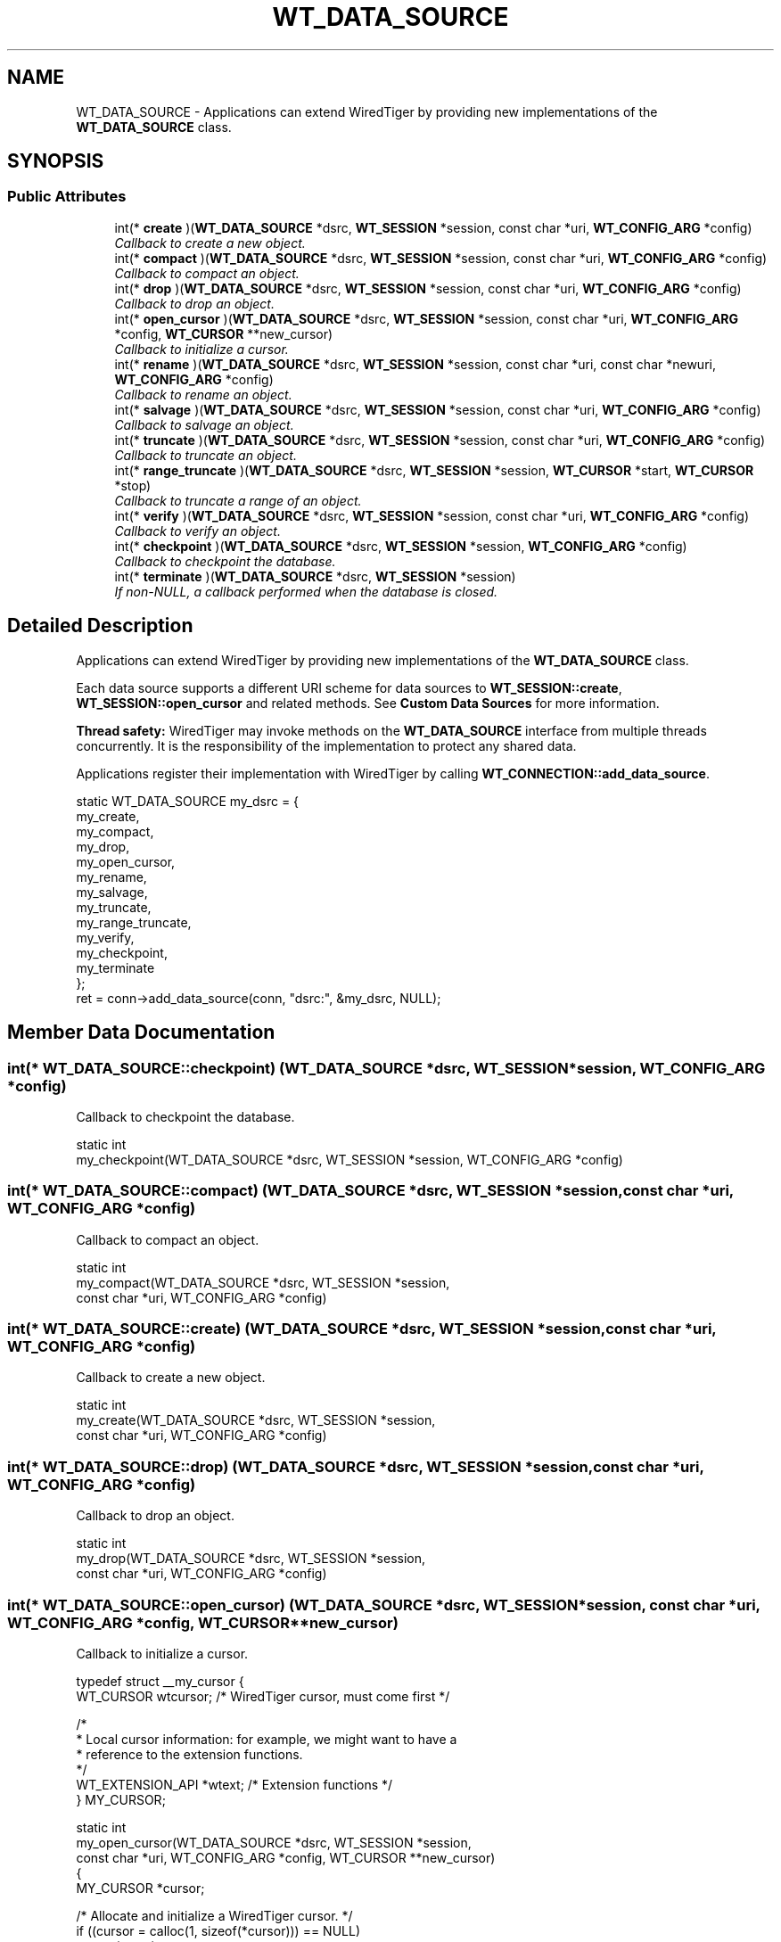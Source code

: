 .TH "WT_DATA_SOURCE" 3 "Sat Jul 2 2016" "Version Version 2.8.1" "WiredTiger" \" -*- nroff -*-
.ad l
.nh
.SH NAME
WT_DATA_SOURCE \- Applications can extend WiredTiger by providing new implementations of the \fBWT_DATA_SOURCE\fP class\&.  

.SH SYNOPSIS
.br
.PP
.SS "Public Attributes"

.in +1c
.ti -1c
.RI "int(* \fBcreate\fP )(\fBWT_DATA_SOURCE\fP *dsrc, \fBWT_SESSION\fP *session, const char *uri, \fBWT_CONFIG_ARG\fP *config)"
.br
.RI "\fICallback to create a new object\&. \fP"
.ti -1c
.RI "int(* \fBcompact\fP )(\fBWT_DATA_SOURCE\fP *dsrc, \fBWT_SESSION\fP *session, const char *uri, \fBWT_CONFIG_ARG\fP *config)"
.br
.RI "\fICallback to compact an object\&. \fP"
.ti -1c
.RI "int(* \fBdrop\fP )(\fBWT_DATA_SOURCE\fP *dsrc, \fBWT_SESSION\fP *session, const char *uri, \fBWT_CONFIG_ARG\fP *config)"
.br
.RI "\fICallback to drop an object\&. \fP"
.ti -1c
.RI "int(* \fBopen_cursor\fP )(\fBWT_DATA_SOURCE\fP *dsrc, \fBWT_SESSION\fP *session, const char *uri, \fBWT_CONFIG_ARG\fP *config, \fBWT_CURSOR\fP **new_cursor)"
.br
.RI "\fICallback to initialize a cursor\&. \fP"
.ti -1c
.RI "int(* \fBrename\fP )(\fBWT_DATA_SOURCE\fP *dsrc, \fBWT_SESSION\fP *session, const char *uri, const char *newuri, \fBWT_CONFIG_ARG\fP *config)"
.br
.RI "\fICallback to rename an object\&. \fP"
.ti -1c
.RI "int(* \fBsalvage\fP )(\fBWT_DATA_SOURCE\fP *dsrc, \fBWT_SESSION\fP *session, const char *uri, \fBWT_CONFIG_ARG\fP *config)"
.br
.RI "\fICallback to salvage an object\&. \fP"
.ti -1c
.RI "int(* \fBtruncate\fP )(\fBWT_DATA_SOURCE\fP *dsrc, \fBWT_SESSION\fP *session, const char *uri, \fBWT_CONFIG_ARG\fP *config)"
.br
.RI "\fICallback to truncate an object\&. \fP"
.ti -1c
.RI "int(* \fBrange_truncate\fP )(\fBWT_DATA_SOURCE\fP *dsrc, \fBWT_SESSION\fP *session, \fBWT_CURSOR\fP *start, \fBWT_CURSOR\fP *stop)"
.br
.RI "\fICallback to truncate a range of an object\&. \fP"
.ti -1c
.RI "int(* \fBverify\fP )(\fBWT_DATA_SOURCE\fP *dsrc, \fBWT_SESSION\fP *session, const char *uri, \fBWT_CONFIG_ARG\fP *config)"
.br
.RI "\fICallback to verify an object\&. \fP"
.ti -1c
.RI "int(* \fBcheckpoint\fP )(\fBWT_DATA_SOURCE\fP *dsrc, \fBWT_SESSION\fP *session, \fBWT_CONFIG_ARG\fP *config)"
.br
.RI "\fICallback to checkpoint the database\&. \fP"
.ti -1c
.RI "int(* \fBterminate\fP )(\fBWT_DATA_SOURCE\fP *dsrc, \fBWT_SESSION\fP *session)"
.br
.RI "\fIIf non-NULL, a callback performed when the database is closed\&. \fP"
.in -1c
.SH "Detailed Description"
.PP 
Applications can extend WiredTiger by providing new implementations of the \fBWT_DATA_SOURCE\fP class\&. 

Each data source supports a different URI scheme for data sources to \fBWT_SESSION::create\fP, \fBWT_SESSION::open_cursor\fP and related methods\&. See \fBCustom Data Sources\fP for more information\&.
.PP
\fBThread safety:\fP WiredTiger may invoke methods on the \fBWT_DATA_SOURCE\fP interface from multiple threads concurrently\&. It is the responsibility of the implementation to protect any shared data\&.
.PP
Applications register their implementation with WiredTiger by calling \fBWT_CONNECTION::add_data_source\fP\&.
.PP
.PP
.nf
        static WT_DATA_SOURCE my_dsrc = {
                my_create,
                my_compact,
                my_drop,
                my_open_cursor,
                my_rename,
                my_salvage,
                my_truncate,
                my_range_truncate,
                my_verify,
                my_checkpoint,
                my_terminate
        };
        ret = conn->add_data_source(conn, "dsrc:", &my_dsrc, NULL);
.fi
.PP

.SH "Member Data Documentation"
.PP 
.SS "int(* WT_DATA_SOURCE::checkpoint) (\fBWT_DATA_SOURCE\fP *dsrc, \fBWT_SESSION\fP *session, \fBWT_CONFIG_ARG\fP *config)"

.PP
Callback to checkpoint the database\&. 
.PP
.nf
static int
my_checkpoint(WT_DATA_SOURCE *dsrc, WT_SESSION *session, WT_CONFIG_ARG *config)

.fi
.PP

.SS "int(* WT_DATA_SOURCE::compact) (\fBWT_DATA_SOURCE\fP *dsrc, \fBWT_SESSION\fP *session, const char *uri, \fBWT_CONFIG_ARG\fP *config)"

.PP
Callback to compact an object\&. 
.PP
.nf
static int
my_compact(WT_DATA_SOURCE *dsrc, WT_SESSION *session,
    const char *uri, WT_CONFIG_ARG *config)

.fi
.PP

.SS "int(* WT_DATA_SOURCE::create) (\fBWT_DATA_SOURCE\fP *dsrc, \fBWT_SESSION\fP *session, const char *uri, \fBWT_CONFIG_ARG\fP *config)"

.PP
Callback to create a new object\&. 
.PP
.nf
static int
my_create(WT_DATA_SOURCE *dsrc, WT_SESSION *session,
    const char *uri, WT_CONFIG_ARG *config)

.fi
.PP

.SS "int(* WT_DATA_SOURCE::drop) (\fBWT_DATA_SOURCE\fP *dsrc, \fBWT_SESSION\fP *session, const char *uri, \fBWT_CONFIG_ARG\fP *config)"

.PP
Callback to drop an object\&. 
.PP
.nf
static int
my_drop(WT_DATA_SOURCE *dsrc, WT_SESSION *session,
    const char *uri, WT_CONFIG_ARG *config)

.fi
.PP

.SS "int(* WT_DATA_SOURCE::open_cursor) (\fBWT_DATA_SOURCE\fP *dsrc, \fBWT_SESSION\fP *session, const char *uri, \fBWT_CONFIG_ARG\fP *config, \fBWT_CURSOR\fP **new_cursor)"

.PP
Callback to initialize a cursor\&. 
.PP
.nf
typedef struct __my_cursor {
        WT_CURSOR wtcursor;             /* WiredTiger cursor, must come first */

        /*
         * Local cursor information: for example, we might want to have a
         * reference to the extension functions\&.
         */
        WT_EXTENSION_API *wtext;        /* Extension functions */
} MY_CURSOR;

static int
my_open_cursor(WT_DATA_SOURCE *dsrc, WT_SESSION *session,
    const char *uri, WT_CONFIG_ARG *config, WT_CURSOR **new_cursor)
{
        MY_CURSOR *cursor;

        /* Allocate and initialize a WiredTiger cursor\&. */
        if ((cursor = calloc(1, sizeof(*cursor))) == NULL)
                return (errno);

        cursor->wtcursor\&.next = my_cursor_next;
        cursor->wtcursor\&.prev = my_cursor_prev;
        cursor->wtcursor\&.reset = my_cursor_reset;
        cursor->wtcursor\&.search = my_cursor_search;
        cursor->wtcursor\&.search_near = my_cursor_search_near;
        cursor->wtcursor\&.insert = my_cursor_insert;
        cursor->wtcursor\&.update = my_cursor_update;
        cursor->wtcursor\&.remove = my_cursor_remove;
        cursor->wtcursor\&.close = my_cursor_close;

        /*
         * Configure local cursor information\&.
         */

        /* Return combined cursor to WiredTiger\&. */
        *new_cursor = (WT_CURSOR *)cursor;


.fi
.PP

.SS "int(* WT_DATA_SOURCE::range_truncate) (\fBWT_DATA_SOURCE\fP *dsrc, \fBWT_SESSION\fP *session, \fBWT_CURSOR\fP *start, \fBWT_CURSOR\fP *stop)"

.PP
Callback to truncate a range of an object\&. 
.PP
.nf
static int
my_range_truncate(WT_DATA_SOURCE *dsrc, WT_SESSION *session,
    WT_CURSOR *start, WT_CURSOR *stop)

.fi
.PP

.SS "int(* WT_DATA_SOURCE::rename) (\fBWT_DATA_SOURCE\fP *dsrc, \fBWT_SESSION\fP *session, const char *uri, const char *newuri, \fBWT_CONFIG_ARG\fP *config)"

.PP
Callback to rename an object\&. 
.PP
.nf
static int
my_rename(WT_DATA_SOURCE *dsrc, WT_SESSION *session,
    const char *uri, const char *newname, WT_CONFIG_ARG *config)

.fi
.PP

.SS "int(* WT_DATA_SOURCE::salvage) (\fBWT_DATA_SOURCE\fP *dsrc, \fBWT_SESSION\fP *session, const char *uri, \fBWT_CONFIG_ARG\fP *config)"

.PP
Callback to salvage an object\&. 
.PP
.nf
static int
my_salvage(WT_DATA_SOURCE *dsrc, WT_SESSION *session,
    const char *uri, WT_CONFIG_ARG *config)

.fi
.PP

.SS "int(* WT_DATA_SOURCE::terminate) (\fBWT_DATA_SOURCE\fP *dsrc, \fBWT_SESSION\fP *session)"

.PP
If non-NULL, a callback performed when the database is closed\&. The \fBWT_DATA_SOURCE::terminate\fP callback is intended to allow cleanup, the handle will not be subsequently accessed by WiredTiger\&.
.PP
.PP
.nf
static int
my_terminate(WT_DATA_SOURCE *dsrc, WT_SESSION *session)
.fi
.PP

.SS "int(* WT_DATA_SOURCE::truncate) (\fBWT_DATA_SOURCE\fP *dsrc, \fBWT_SESSION\fP *session, const char *uri, \fBWT_CONFIG_ARG\fP *config)"

.PP
Callback to truncate an object\&. 
.PP
.nf
static int
my_truncate(WT_DATA_SOURCE *dsrc, WT_SESSION *session,
    const char *uri, WT_CONFIG_ARG *config)

.fi
.PP

.SS "int(* WT_DATA_SOURCE::verify) (\fBWT_DATA_SOURCE\fP *dsrc, \fBWT_SESSION\fP *session, const char *uri, \fBWT_CONFIG_ARG\fP *config)"

.PP
Callback to verify an object\&. 
.PP
.nf
static int
my_verify(WT_DATA_SOURCE *dsrc, WT_SESSION *session,
    const char *uri, WT_CONFIG_ARG *config)

.fi
.PP


.SH "Author"
.PP 
Generated automatically by Doxygen for WiredTiger from the source code\&.
